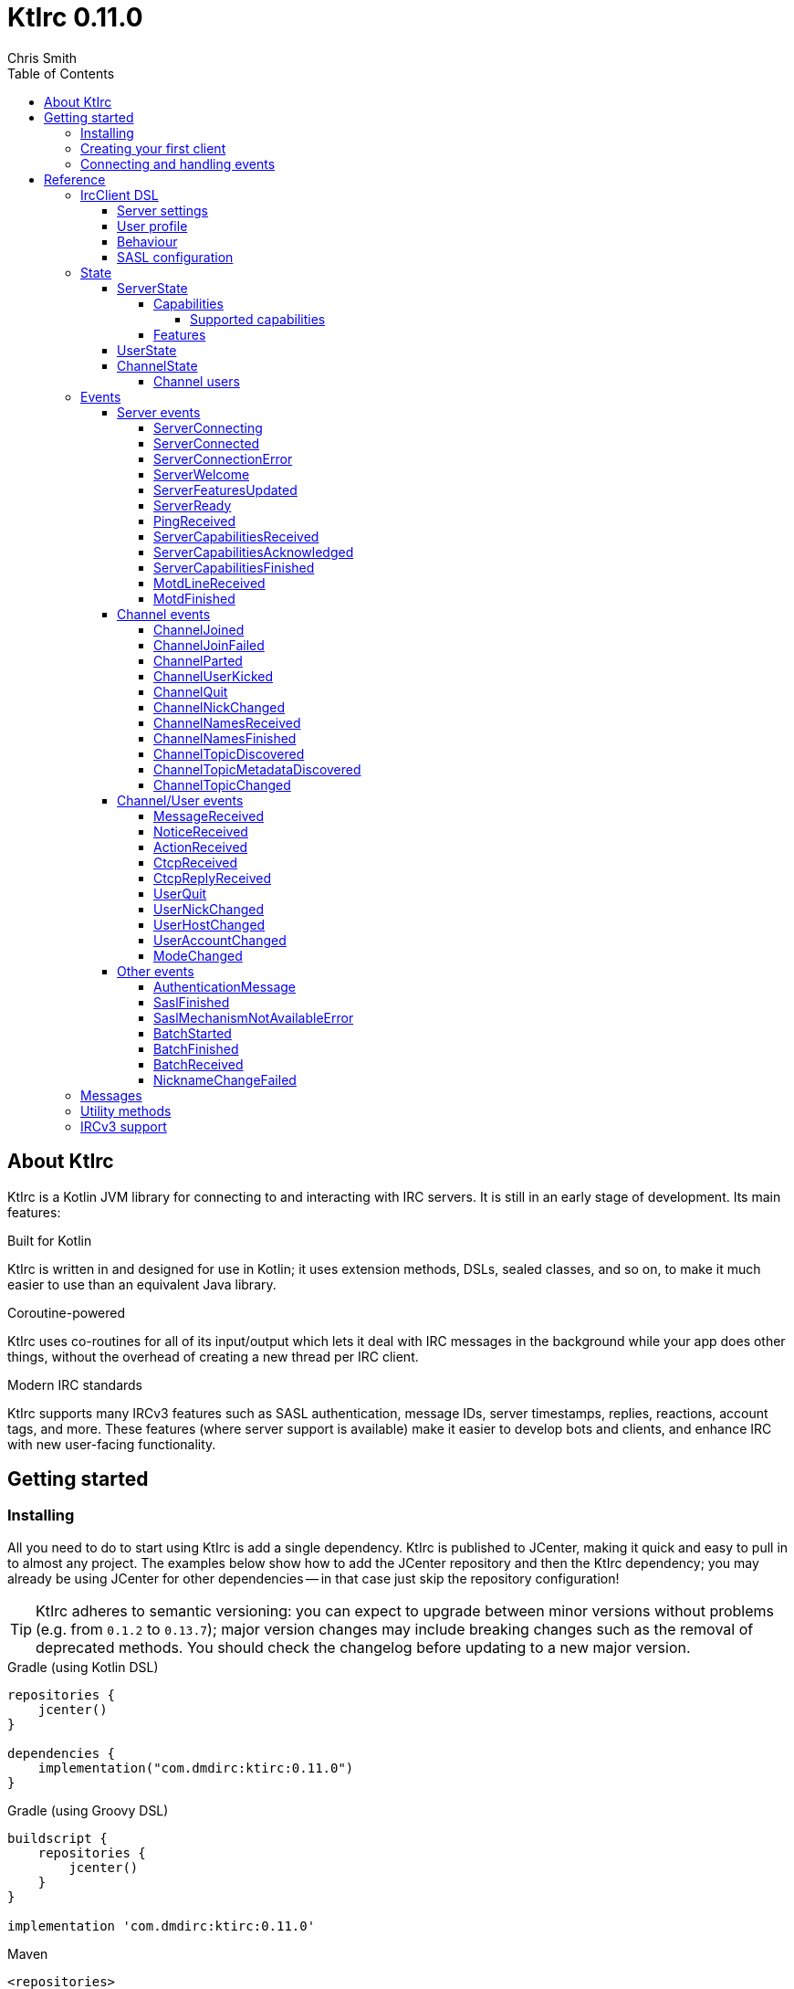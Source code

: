 = KtIrc {version}
Chris Smith
:version: 0.11.0
:toc: left
:toc-position: left
:toclevels: 5

== About KtIrc

KtIrc is a Kotlin JVM library for connecting to and interacting with IRC servers.
It is still in an early stage of development. Its main features:

.Built for Kotlin
KtIrc is written in and designed for use in Kotlin; it uses extension methods,
DSLs, sealed classes, and so on, to make it much easier to use than an
equivalent Java library.

.Coroutine-powered
KtIrc uses co-routines for all of its input/output which lets it deal with
IRC messages in the background while your app does other things, without
the overhead of creating a new thread per IRC client.

.Modern IRC standards
KtIrc supports many IRCv3 features such as SASL authentication, message IDs,
server timestamps, replies, reactions, account tags, and more. These features
(where server support is available) make it easier to develop bots and
clients, and enhance IRC with new user-facing functionality.

== Getting started

=== Installing

All you need to do to start using KtIrc is add a single dependency.
KtIrc is published to JCenter, making it quick and easy to pull in
to almost any project. The examples below show how to add the JCenter
repository and then the KtIrc dependency; you may already be using
JCenter for other dependencies -- in that case just skip the
repository configuration!

[TIP]
====
KtIrc adheres to semantic versioning: you can expect to upgrade between
minor versions without problems (e.g. from `0.1.2` to `0.13.7`); major
version changes may include breaking changes such as the removal of
deprecated methods. You should check the changelog before updating to
a new major version.
====

.Gradle (using Kotlin DSL)
[source,kotlin,subs="attributes"]
----
repositories {
    jcenter()
}

dependencies {
    implementation("com.dmdirc:ktirc:{version}")
}
----

.Gradle (using Groovy DSL)
[source,groovy,subs="attributes"]
----
buildscript {
    repositories {
        jcenter()
    }
}

implementation 'com.dmdirc:ktirc:{version}'
----

.Maven
[source,xml,subs="attributes"]
----
&lt;repositories&gt;
    &lt;repository&gt;
      &lt;id&gt;jcenter&lt;/id&gt;
      &lt;url&gt;https://jcenter.bintray.com&lt;/url&gt;
    &lt;/repository&gt;
&lt;/repositories&gt;

&lt;dependencies&gt;
    &lt;dependency&gt;
        &lt;groupId&gt;com.dmdirc&lt;/groupId&gt;
        &lt;artifactId&gt;ktirc&lt;/artifactId&gt;
        &lt;version&gt;{version}&lt;/version&gt;
    &lt;/dependency&gt;
&lt;/dependencies&gt;
----

=== Creating your first client

KtIrc provides a DSL ("domain specific language") for configuring a
client that allows you to set the connection details, the user's
details, and configure the behaviour of KtIrc itself. The DSL is
accessed through the `IrcClient` function. For full details of all
supported options, see the <<IrcClient DSL>> reference.

A basic client will look like this:

[source,kotlin]
----
val client = IrcClient {
    server {
        host = "my.server.com"
    } 
    profile {
        nickname = "nick"
        username = "username"
        realName = "Hi there"
    }
}
----

=== Connecting and handling events

Getting KtIrc to start connecting is as simple as calling the `connect()`
method, but before that we probably want to add an event listener to deal
with incoming messages:

[source,kotlin]
----
client.onEvent { event -> <1>
    when (event) { <2>
        is ServerReady ->
            client.sendJoin("#ktirc") <3>
        is ServerDisconnected ->
            client.connect()
        is MessageReceived ->
            if (event.message == "!test") <4>
                client.reply(event, "Test successful!") <5>
    }
}

client.connect() <6>
----
<1> An event listener is registered using the `onEvent` method. It receives
    a single IrcEvent.
<2> A Kotlin `when` statement provides a convenient way to switch on the
    type of event received.
<3> Most common IRC commands have `send` methods defined to quickly and
    safely send the message with the right formatting.
<4> Kotlin smart-casts the event, so you can access the properties specific
    to the matched event class, such as `message`.
<5> The IrcClient class provides useful methods to react and respond to
    events.
<6> The connect() method starts connecting and returns immediately. You'll
    receive events updating you on the progress.

In this example, we're waiting for three events: `ServerReady`, which occurs
after we have connected and the server has sent us all of the pre-amble
such as its configuration and capabilities; `ServerDisconnected` which
is raised whenever KtIrc gets disconnected from (or fails to connect to) the
IRC server; and `MessageReceived` which occurs, unsuprisingly, whenever a
message is received. KtIrc has many events: for more information, see the
<<Events>> reference.

[CAUTION]
====
With this code, KtIrc will immediately try to reconnect as soon as it is
disconnected. If the server closes the connection early (due to, for
example, a bad password or the user being banned) this will result in a
huge number of connection attempts in a short time. In real code you should
always delay reconnections -- preferably with a backoff -- to avoid
excessive connection attempts.
====

You can see that KtIrc provides a number of useful methods for sending
requests to the server, and reacting and responding to events. IRC
commands that KtIrc supports can be invoked using the `send*` methods,
which are documented in the <<Messages>> reference. Other useful methods
such as `reply` can be found in the <<Utility methods>> reference.

== Reference

=== IrcClient DSL

The DSL for creating a new `IrcClient` allows you to set a number of
options relating to how KtIrc connects, what user details it provides,
and how it behaves. The full range of options available in the DSL is
shown below:

[source,kotlin]
----
server {
    host = "irc.example.com"
    port = 6667
    useTls = true
    password = "H4ckTh3Pl4n3t"
}

profile {
    nickname = "MyBot"
    username = "bot"
    realName = "Botomatic v1.2"
}

behaviour {
    requestModesOnJoin = true
    alwaysEchoMessages = true
}

sasl {
    mechanisms += "PLAIN"
    username = "botaccount"
    password = "s3cur3"
}
----

==== Server settings

The server block allows you to specify the details of the IRC server you
wish to connect to:

 * `host` - the hostname or IP address of the server *(required)*
 * `port` - the port to connect on _(default: 6667)_
 * `useTls` - whether to use a secure connection or not _(default: false)_
 * `password` - the password to provide to the server _(default: null)_

An alternative more compact syntax is available for configuring server details:

[source,kotlin]
----
server("irc.example.com", 6667, true, "H4ckTh3Pl4n3t")
----

You can, if you wish, combine the two or use named parameters:

[source,kotlin]
----
server(useTls = true, port = 6697) {
    host = "irc.example.com"
    password = "H4ckTh3Pl4n3t"
}
----

==== User profile

The user profile controls how KtIrc will present itself to the IRC server, and
how other users on that server will see the KtIrc user:

 * `nickname` - the initial nickname you wish to use *(required)*
 * `username` - the "username" to provide to the server _(default: KtIrc)_
 * `realName` - the "real name" that will be seen by other clients
   _(default: KtIrc User)_

[TIP]
====
The "username" is sometimes called the "ident" or "gecos". Some IRC servers
will check for an ident reply from your host and use that in place of the
username provided if it gets a response. The username (or ident reply)
becomes part of your client's hostmask, and is visible to other users. It
is unrelated to nickserv or other account usernames.
====

As with the <<Server settings>> you can use a more compact syntax:

[source,kotlin]
----
profile("nickname", "username", "real name")
----

==== Behaviour

The behaviour block allows you to tweak how KtIrc itself operates. These
options allow you perform common operations automatically, or enjoy more
advanced IRC features even if the server doesn't support them:

 * `requestModesOnJoin` - if enabled, automatically requests channel modes
   when the client joins a new channel _(default: false)_
 * `alwaysEchoMessages` - if enabled, every message you send will result
   in a `MessageReceived` event being returned. Servers that support the
   IRCv3 `echo-message` capability will do this automatically; enabling the
   behaviour will make all servers act the same way _(default: false)_

The behaviour block is optional in its entirety.

==== SASL configuration

SASL ("Simple Authentication and Security Layer") is a standard mechanism
for securely authenticating to a service that has recently been adopted
for use in IRC. SASL supports a number of 'mechanisms' that describe how
the data will be exchanged between the client and server. KtIrc supports
the following mechanisms:

 * `EXTERNAL` - the server uses some external means to authenticate the
   client, instead of a username and password. On most servers this
   means checking the client certificate against one registered with
   the user's account. _(disabled by default)_
 * `PLAIN` - the client sends the username and password in plain text
   during the connection phase. This offers slightly more security
   than calling `nickserv identify` (for example) after connecting.
 * `SCRAM-SHA-1` - this mechanism involves a "salted challenge" being
   completed which results in both the server and the client proving that
   they know the user's password, but without it every being transmitted.
   This is based on the `SHA-1` algorithm which has known issues, but is
   more than sufficient when used in this manner.
 * `SCRAM-SHA-256` - the same as `SCRAM-SHA-1` but using the `SHA-256`
   algorithm instead, which is more modern and secure.

To use `PLAIN`, `SCRAM-SHA-1` or `SCRAM-SHA-256`, you must supply a username
and password in the configuration:

[source,kotlin]
----
sasl {
    username = "botaccount"
    password = "s3cur3"
}
----

KtIrc enables `SCRAM-SHA-256`, `SCRAM-SHA-1` and `PLAIN` by default, and will
use them in that order of preference if the server supports more than one.
You can modify the `mechanisms` parameter if you wish to disable one:


[source,kotlin]
----
sasl {
    mechanisms -= "PLAIN"
    username = "botaccount"
    password = "s3cur3"
}
----

You can also clear all the default mechanisms and provide your own list:

[source,kotlin]
----
sasl {
    mechanisms("SCRAM-SHA-256", "PLAIN")
    username = "botaccount"
    password = "s3cur3"
}
----


If you wish to enable the `EXTERNAL` mechanism, you do not need to provide
a username or password:

[source,kotlin]
----
sasl {
    mechanisms("EXTERNAL")
}
----

Alternatively, if you wish to enable `EXTERNAL` but fall back to other
mechanisms if it doesn't work:

[source,kotlin]
----
sasl {
    mechanisms += "EXTERNAL"
    username = "botaccount"
    password = "s3cur3"
}
----

The SASL block is optional in its entirety.

=== State

KtIrc attempts to track all reasonable state of the IRC network. This includes
details about the server, channels the client is joined to, and users that are
also in those channels. The state is exposed in a several fields accessible
from the `IrcClient`:

==== ServerState

The server state provides information about the server, and our connection to
it.

[IMPORTANT]
====
The server state will be updated frequently while KtIrc is connecting to a
server. The values within it should not be relied upon until a `ServerReady`
event is received, as they may be incomplete or estimates before then.
====

.serverState.status (ServerStatus)
Provides an enum containing the current server state. One of:

* `Disconnected` - the server is not connected
* `Connecting` - we are attempting to establish a connection
* `Negotiating` - we are logging in, negotiating capabilities, etc
* `Ready` - we are connected and commands may be sent

.serverState.localNickname (String)
The current nickname we are using on the IRC server. While connecting this
will default to the nickname from the <<User profile>>, but it may be updated
if e.g. the nick is in use or not allowed.

.serverState.serverName (String)
The name the server uses for itself. While connecting this defaults to the
hostname given in the <<Server settings>>, but it will be updated to the
value provided by the server. For example, you may connect to
`irc.example.com` and during the negotiation phase KtIrc will see that it
is actually talking to `server3.uk.irc.example.com` and update the
serverName to reflect that.

[TIP]
====
For a user-friendly identifier most servers provide a `NETWORK` token in
the ISUPPORT reply, which is available via the <<Features>> property.
====

.serverState.channelModePrefix (ModePrefixMapping)
Provides a mapping from channel user modes (such as "o" for op, "v" for
voice) to the prefixes used before nicknames (such as "@" and "+").

To map prefixes to modes, you can use the `getMode()` or `getModes()`
functions:

[source,kotlin]
----
getMode('@') == 'o'
getModes("@+") == "ov"
----

.serverState.channelTypes (String)
Contains the types of channels that are allowed by the server, such as
`\#&amp;` for normal channels ("#") and local channels ("&").

===== Capabilities

The IRCv3 specifications introduce the concept of 'capability negotiation'.
This allows the client and server to negotiate and enable new capabilities
that are mutually supported.

The capabilities state contains the following properties:

.serverState.capabilities.negotiationState (CapabilitiesNegotiationState)
The current state of negotiating with the server. One of:

* `AWAITING_LIST` - we have requested a list of capabitilies and are awaiting
  a reply
* `AWAITING_ACK` - we have sent the capabilities we want to enable, and are
  waitin for the server to acknowledge them
* `AUTHENTICATING` - we are attempting to authenticate with SASL
* `FINISHED` - we have completed negotiation

Where a server does not support IRCv3 capability negotiation, the state will
remain at `AWAITING_LIST`.

.serverState.capabilities.advertisedCapabilities (Map<String, String>)
Contains a map of capability names to values that the server offered. This
should only be required for advance use cases, such as looking up the 
languages offered by a server when providing the user with a choice of
translations.

.serverState.capabilities.enabledCapabilities (Map<Capability, String>)
Contains a map of capabilities that KtIrc has successfully negotiated with
the server.

====== Supported capabilities

* `sasl` - used to perform SASL authentication during connection
* `message-tags` - allows arbitrary tags on messages
* `server-time` - the server adds a timestamp tag to each incoming message
* `account-tag` - the server adds an account tag to incoming user messages
* `userhost-in-names` - the NAMES reply includes users hosts not just nicknames
* `multi-prefix` - all modes are included in nick prefixes (e.g. `@+nick`)
* `extended-join` - more information is sent when a user joins a channel
* `batch` - allows multi-line responses to be batched together
* `echo-message` - echos the client's own messages back to it
* `draft/labeled-responses` - responses are labeled so the client knows which
  incoming message corresponds to which command it sent
* `account-notify` - the server sends a message when a user's account changes
* `away-notify` - the server sends a message when a user's away state changes
* `chghost` - the server sends a message when a user's host changes

===== Features

Features are KtIrc's way of exposing the information the server declares in
its ISUPPORT messages. These describe how the server is configured, and what
limits are placed on clients. You access features using the `features` map
in the server state:

[source,kotlin]
----
ircClient.serverState.features[ServerFeature.Network]
----

The following features are available:

* `Network` - the name of the network the server belongs to __(String?)__
* `ServerCaseMapping` - the current case mapping of the server __(CaseMapping!)__
* `Modeprefixes` - the user mode prefix mapping (e.g. ov to @+) __(ModePrefixMapping!)__
* `MaximumChannels` - the maximum number of channels a user can join __(Int?)__
* `ChannelModes` - the modes supported in channels __(Array<String>?)__
* `ChannelTypes` - the types of channel supported (e.g. "#&") __(String!)__
* `MaximumChannelNameLength` - how long channel names may be __(Int!)__
* `WhoxSupport` - whether the server supports extended whos ("WHOX") __(Boolean!)__

[NOTE]
====
If the server does not define a feature, KtIrc will either fall back to a
default value based on the IRC RFCs or common practice (for those features
identified with a non-null type such as `Int!` or `String!`); otherwise
the value of the feature will be `null` (such as for those identified as
`Int?` or `String?` types).
====

==== UserState

The client's UserState object tracks the details of all users in common
channels. It can be used to find the most up-to-date and comprehensive
information for those users, as well as the set of channels that we share
with them.

The UserState is accessed via the `userState` property of IrcClient and
acts as a map, accessible using either a nickname or a `User` object:

[source,kotlin]
----
ircClient.userState["acidBurn"]

val user: User = myIrcEvent.user
ircClient.userState[user]
----

The UserState returns a `KnownUser` object which exposes a `details`
property containing the user details, and a `channels` property
containing the common channel names. You can also use the `in`
operator to check if the user is in a channel:

[source,kotlin]
----
ircClient.userState["acidBurn"]?.let { knownUser -> <1>
    val accountName = knownUser.account
    val inChannel = "#channel" in knownUser <2>
    val allChannels = knownUser.channels <3>
}
----
<1> If the user isn't known, the call to `get` (using the `[]` operator)
    returns null, so we use a `let` statement to deal only with the case
    that the user is found.
<2> Check if the user is present on the common channel `#channel`. If
    the KtIrc client is not joined to that channel, it will always return
    false. You can also use the `contains("#channel")` method instead of
    the `in` operator.
<3> Returns all common channels we share with the user; will never
    include channels that the KtIrc client is not joined to.

==== ChannelState

The ChannelState keeps track of the state for all channels that the client
is joined to. It is indexed by channel name:

[source,kotlin]
----
ircClient.channelState["#ktirc"]
----

Each channel's state contains the following properties:

* `receivingUserList` - boolean value indicating whether we are in the process
  of receiving the list of users for the channel. If we are, the `users`
  property will be incomplete.
* `modesDiscovered` - boolean value indicating whether we have received the
  full set of modes set on the channel. The `requestModesOnJoin` <<Behaviour>>
  allows you to make KtIrc request these automatically.
* `topic` - a ChannelTopic object representing the current channel topic.
  If no topic is set, then a ChannelTopic with `null` properties will be
  provided.
* `users` - a map of all known users in the channel, see <<Channel users>>
  for more information
* `modes` - A map of the current channel modes and their values. Only
  complete if `modesDiscovered` is true.

===== Channel users

Channel users are accessed using the `users` property, which provides an
iterable map of nickname to `ChannelUser`. Each `ChannelUser` contains
the nickname and current modes for that user. To get further details about
a user, such as their hostmask or real name, you should query the <<UserState>>
with the given nickname.

[source,kotlin]
----
ircClient.channelState["#ktirc"]?.users?.forEach { user ->
    println("${user.nickname} has modes ${user.modes}")
}
----

=== Events

Incoming lines from the IRC server are covered by KtIrc to subclasses of
`IrcEvent`. These, along with other more advance events, are then published
to users of the client using the `onEvent` method in `IrcClient`.

All events extend `IrcEvent`, which offers a single `metadata` property.
This contains details related to the event:

* `time` - the time at which the message occurred (if the server supports
  the `server-time` capability), or the time at which we received it.
  Always present.
* `batchId` - an opaque string identifier for the batch the message is
  part of (if the server supports the `batch` capability). Null for
  messages not in a batch.
* `messageId` - a unique, opaque string identifier for the message if
  the server supports the `msgid` tag. Null otherwise.
* `label` - a unique, opaque string identifier that ties a message to
  a labelled command that was sent by KtIrc, if the server supports
  the `labelled-replies` capability. Null otherwise.

Several specialised versions of `IrcEvent` are used which allow for easier
processing:

.TargetedEvent

A `TargetedEvent` is one that is targeted at either a user or a channel.
`TargetedEvent` exposes a string `target` property that identifies the
target of the message. This allows you to direct messages to the right
handler or UI component more easily:

[source,kotlin]
----
ircClient.onEvent { event ->
    when (event) {
        is TargetedEvent -> dispatchEvent(event.target, event)
    }
}
----

.SourcedEvent

A large number of events come from a remote IRC user, and it can be
useful to handle these in the same way. KtIrc offers a `SourcedEvent`
interface for all events that originate from a user, and it exposes
a single `user` property:

[source,kotlin]
----
ircClient.onEvent { event ->
    when (event) {
        is SourcedEvent -> notifyAboutUserActivity(event.user)
    }
}
----

.ChannelMembershipAdjustment

A number of events describe how the membership of a channel changes --
namely, joins, parts, quits, kicks, names replies, and nick changes.
All of these events implement the `ChannelMembershipAdjustment` interface
which reduces the amount of logic you need to do if you wish to maintain
a membership list (for example in a UI). The interface exposes three
properties:

* `addedUser` - a single nickname to be added _(String)_
* `removedUser` - a single nickname to be removed _(String)_
* `replacedUsers` - a list of nicknames to replace any existing ones with
  _(Array<String>)_

All the properties are nullable, and most events will only populate
one of the three.

==== Server events

===== ServerConnecting
* Type: IrcEvent
* Properties: _(none)_

This event is raised by KtIrc as soon as it starts attempting to connect to
a server. It will be followed by either a <<ServerConnected>> or a
<<ServerConnectionError>> event at some point.

===== ServerConnected
* Type: IrcEvent
* Properties: _(none)_

This event is raised by KtIrc when it has connected to the server, and is
starting the process of registering, negotiating capabilities, etc.
The server will *not* yet be ready for use - a <<ServerReady>> event will
follow once all of the initial setup has completed.

===== ServerConnectionError
* Type: IrcEvent
* Properties:
** `error`: `ConnectionError` - the type of error that occurred
** `details`: `String?` - information about the error, if available

This event is raised by KtIrc when a problem occurred while connecting
to the server. The `ConnectionError` enum will provide the cause of
the error, if known:

* `UnresolvableAddress` - the hostname provided could not be resolved
  to an IP address
* `ConnectionRefused` - the server did not answer a connection request
  on the given port
* `BadTlsCertificate` - there was an issue with the TLS certificate the
  server presented (e.g. it was out of date, for the wrong domain, etc)
* `Unknown` - the exact cause of the error isn't known

This event will be followed by a <<ServerDisconnected>> event.

===== ServerWelcome
* Type: IrcEvent
* Properties:
** `server`: `String` - the name the server supplied for itself
** `localNick`: `String` - the nickname the server says we are using

This event is raised in response to the server sending a 001 WELCOME
message. It contains the name that the server supplied for itself
(for example, KtIrc may connect to a round-robin address like
`irc.example.com` and the server it actually connects to then
identifies itself as `node3.uk.irc.example.com`), and the nickname
that the server says we are using.

===== ServerFeaturesUpdated
* Type: IrcEvent
* Properties:
** `serverFeatures`: `ServerFeatureMap` - the features supplied by the server

Corresponds to the server sending a single 005 ISUPPORT line. Multiple
events of this type may be raised in quick succession when features are
split over multiple lines.

In general, you should wait for a <<ServerReady>> event and then query the
<<Features>> instead of relying on this event.

===== ServerReady
* Type: IrcEvent
* Properties: _(none)_

This event is raised by KtIrc when it has connected to a server,
registered with the IRC network, and received all of the server's
initial data describing its configurations and its features.

At this point it is safe to start issuing commands, checking
state, joining channels, etc.

===== PingReceived
* Type: IrcEvent
* Properties:
** `nonce`: `ByteArray` - the unique data that must be included in the reply

Raised when the IRC server sends a PING message to the client. KtIrc will
automatically reply with an appropriate PONG.

===== ServerCapabilitiesReceived

TODO

===== ServerCapabilitiesAcknowledged

TODO

===== ServerCapabilitiesFinished

TODO

===== MotdLineReceived

TODO

===== MotdFinished

TODO

==== Channel events

===== ChannelJoined

TODO

===== ChannelJoinFailed

TODO

===== ChannelParted

TODO

===== ChannelUserKicked

TODO

===== ChannelQuit

TODO

===== ChannelNickChanged

TODO

===== ChannelNamesReceived

TODO

===== ChannelNamesFinished

TODO

===== ChannelTopicDiscovered

TODO

===== ChannelTopicMetadataDiscovered

TODO

===== ChannelTopicChanged

TODO


==== Channel/User events

TODO

===== MessageReceived

TODO

===== NoticeReceived

TODO

===== ActionReceived

TODO

===== CtcpReceived

TODO

===== CtcpReplyReceived

TODO

===== UserQuit

TODO

===== UserNickChanged

TODO

===== UserHostChanged

TODO

===== UserAccountChanged

TODO

===== ModeChanged

TODO


==== Other events

===== AuthenticationMessage

TODO

===== SaslFinished

TODO

===== SaslMechanismNotAvailableError

TODO

===== BatchStarted

TODO

===== BatchFinished

TODO

===== BatchReceived

TODO

===== NicknameChangeFailed

TODO


=== Messages

TODO

=== Utility methods

TODO

=== IRCv3 support

TODO